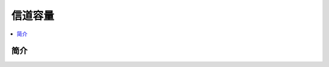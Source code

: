 .. _channel:

================
信道容量
================

.. contents:: :local:


.. _introduction:

简介
------------